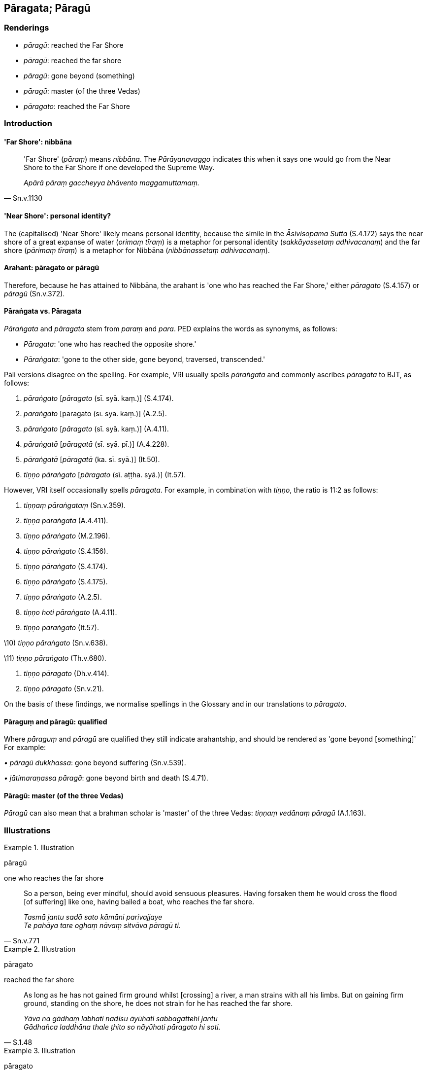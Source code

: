 == Pāragata; Pāragū

=== Renderings

- _pāragū_: reached the Far Shore

- _pāragū_: reached the far shore

- _pāragū_: gone beyond (something)

- _pāragū_: master (of the three Vedas)

- _pāragato_: reached the Far Shore

=== Introduction

==== 'Far Shore': nibbāna

[quote, Sn.v.1130]
____
'Far Shore' (_pāraṃ_) means _nibbāna_. The _Pārāyanavaggo_ indicates this 
when it says one would go from the Near Shore to the Far Shore if one developed 
the Supreme Way.

_Apārā pāraṃ gaccheyya bhāvento maggamuttamaṃ._
____

==== 'Near Shore': personal identity?

The (capitalised) 'Near Shore' likely means personal identity, because the 
simile in the _Āsivisopama Sutta_ (S.4.172) says the near shore of a great 
expanse of water (_orimaṃ tīraṃ_) is a metaphor for personal identity 
(_sakkāyassetaṃ adhivacanaṃ_) and the far shore (_pārimaṃ tīraṃ_) is 
a metaphor for Nibbāna (_nibbānassetaṃ adhivacanaṃ_).

==== Arahant: pāragato or pāragū

Therefore, because he has attained to Nibbāna, the arahant is 'one who has 
reached the Far Shore,' either _pāragato_ (S.4.157) or _pāragū_ (Sn.v.372).

==== Pāraṅgata vs. Pāragata

_Pāraṅgata_ and _pāragata_ stem from _paraṃ_ and _para_. PED explains the 
words as synonyms, as follows:

- _Pāragata_: 'one who has reached the opposite shore.'

- _Pāraṅgata_: 'gone to the other side, gone beyond, traversed, transcended.'

Pāli versions disagree on the spelling. For example, VRI usually spells 
_pāraṅgata_ and commonly ascribes _pāragata_ to BJT, as follows:

1. _pāraṅgato_ [_pāragato_ (sī. syā. kaṃ.)] (S.4.174).

2. _pāraṅgato_ [pāragato (sī. syā. kaṃ.)] (A.2.5).

3. _pāraṅgato_ [_pāragato_ (sī. syā. kaṃ.)] (A.4.11).

4. _pāraṅgatā_ [_pāragatā_ (sī. syā. pī.)] (A.4.228).

5. _pāraṅgatā_ [_pāragatā_ (ka. sī. syā.)] (It.50).

6. _tiṇṇo pāraṅgato_ [_pāragato_ (sī. aṭṭha. syā.)] (It.57).

However, VRI itself occasionally spells _pāragata_. For example, in 
combination with _tiṇṇo_, the ratio is 11:2 as follows:

1. _tiṇṇaṃ pāraṅgataṃ_ (Sn.v.359).

2. _tiṇṇā pāraṅgatā_ (A.4.411).

3. _tiṇṇo pāraṅgato_ (M.2.196).

4. _tiṇṇo pāraṅgato_ (S.4.156).

5. _tiṇṇo pāraṅgato_ (S.4.174).

6. _tiṇṇo pāraṅgato_ (S.4.175).

7. _tiṇṇo pāraṅgato_ (A.2.5).

8. _tiṇṇo hoti pāraṅgato_ (A.4.11).

9. _tiṇṇo pāraṅgato_ (It.57).

\10) _tiṇṇo pāraṅgato_ (Sn.v.638).

\11) _tiṇṇo pāraṅgato_ (Th.v.680).

1. _tiṇṇo pāragato_ (Dh.v.414).

2. _tiṇṇo pāragato_ (Sn.v.21).

On the basis of these findings, we normalise spellings in the Glossary and in 
our translations to _pāragato_.

==== Pāraguṃ and pāragū: qualified

Where _pāraguṃ_ and _pāragū_ are qualified they still indicate 
arahantship, and should be rendered as 'gone beyond [something]' For example:

_• pāragū dukkhassa_: gone beyond suffering (Sn.v.539).

_• jātimaraṇassa pāragā_: gone beyond birth and death (S.4.71).

==== Pāragū: master (of the three Vedas)

_Pāragū_ can also mean that a brahman scholar is 'master' of the three Vedas: 
_tiṇṇaṃ vedānaṃ pāragū_ (A.1.163).

=== Illustrations

.Illustration
====
pāragū

one who reaches the far shore
====

[quote, Sn.v.771]
____
So a person, being ever mindful, should avoid sensuous pleasures. Having 
forsaken them he would cross the flood [of suffering] like one, having bailed a 
boat, who reaches the far shore.

_Tasmā jantu sadā sato kāmāni parivajjaye +
Te pahāya tare oghaṃ nāvaṃ sitvāva pāragū ti._
____

.Illustration
====
pāragato

reached the far shore
====

[quote, S.1.48]
____
As long as he has not gained firm ground whilst [crossing] a river, a man 
strains with all his limbs. But on gaining firm ground, standing on the shore, 
he does not strain for he has reached the far shore.

_Yāva na gādhaṃ labhati nadīsu āyūhati sabbagattehi jantu +
Gādhañca laddhāna thale ṭhito so nāyūhati pāragato hi soti._
____

.Illustration
====
pāragato

reached the Far Shore
====

[quote, S.1.48]
____
Having reached the end of birth and death, he does not strain for he has 
reached the Far Shore.

_pappuyya jātimaraṇassa antaṃ nāyūhati pāragato hi so ti._
____

.Illustration
====
pāragato

reached the Far Shore
====

____
He is blessed with profound knowledge. He has fulfilled the religious life.

_Sa vedagū vusitabrahmacariyo_
____

[quote, S.4.157]
____
He is called one who has reached the end of the world [of phenomena], one who 
has reached the Far Shore.

_Lokantagū pāragato ti vuccatī ti._
____

.Illustration
====
pāragato

reached the Far Shore
====

[quote, Sn.v.21]
____
I have crossed [to the Far Shore], reached the Far Shore, having eliminated the 
flood [of suffering].

_tiṇṇo pāragato vineyya oghaṃ._
____

.Illustration
====
pāragū

gone beyond
====

[quote, Sn.v.539]
____
You have reached the end of suffering, gone beyond suffering.

_antagūsi pāragū dukkhassa._
____

.Illustration
====
pāragā

gone beyond
====

____
Having vanquished both attachment and hatred

_te rāgadose abhibhuyya bhikkhavo_
____

[quote, S.4.71]
____
Be those who have gone beyond birth and death.

_bhavātha jātimaraṇassa pāragā ti._
____

.Illustration
====
pāragū

gone beyond
====

[quote, A.2.15]
____
They are unattached; they have gone beyond birth and death.

_te asitā jātimaraṇabhayassa pāragū._
____

.Illustration
====
pāraguṃ gone beyond

[quote

It.40]
====

____
With self-centredness abandoned, he has gone beyond old age, I declare.

_Mānaṃ jahaṃ brūmi jarāya pāraguṃ._
____

.Illustration
====
pāraguṃ gone beyond

[quote

It.40-1]
====

____
Be those who have gone beyond birth and death.

_Bhavātha jātimaraṇassa pāragā ti._
____

.Illustration
====
pāragū

gone beyond
====

[quote, Th.v.1022]
____
He bears his last body having gone beyond birth and death

_Dhāreti antimaṃ dehaṃ jātimaraṇapāragū._
____

.Illustration
====
pāraguṃ

gone beyond
====

[quote, Sn.v.1105]
____
One who has done what needed to be done, who is free of perceptually obscuring 
states, and who has gone beyond all things.

_Katakiccaṃ anāsavaṃ pāraguṃ sabbadhammānaṃ._
____

.Illustration
====
pāragun

gone beyond
====

[quote, Th.v.38]
____
The devas venerate him, the one who has gone beyond individual existence.

_Devā namassanti bhavassa pāragun ti._
____

